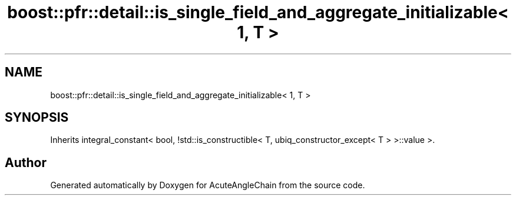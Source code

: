 .TH "boost::pfr::detail::is_single_field_and_aggregate_initializable< 1, T >" 3 "Sun Jun 3 2018" "AcuteAngleChain" \" -*- nroff -*-
.ad l
.nh
.SH NAME
boost::pfr::detail::is_single_field_and_aggregate_initializable< 1, T >
.SH SYNOPSIS
.br
.PP
.PP
Inherits integral_constant< bool, !std::is_constructible< T, ubiq_constructor_except< T > >::value >\&.

.SH "Author"
.PP 
Generated automatically by Doxygen for AcuteAngleChain from the source code\&.
